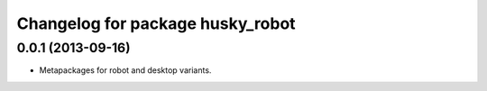 ^^^^^^^^^^^^^^^^^^^^^^^^^^^^^^^^^
Changelog for package husky_robot
^^^^^^^^^^^^^^^^^^^^^^^^^^^^^^^^^

0.0.1 (2013-09-16)
------------------
* Metapackages for robot and desktop variants.
